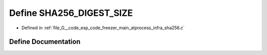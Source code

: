 .. _exhale_define_infra__sha256_8c_1a81efbc0fc101b06a914f7ff9e2fbc0e9:

Define SHA256_DIGEST_SIZE
=========================

- Defined in :ref:`file_G__code_esp_code_freezer_main_atprocess_infra_sha256.c`


Define Documentation
--------------------


.. doxygendefine:: SHA256_DIGEST_SIZE
